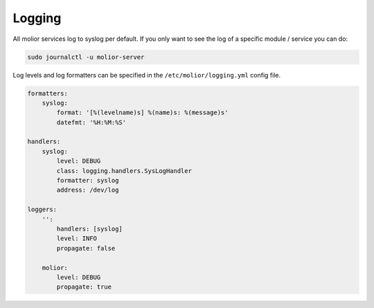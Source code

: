 Logging
=======

All molior services log to syslog per default.
If you only want to see the log of a specific module / service you can do:

.. code:: sh

    sudo journalctl -u molior-server


Log levels and log formatters can be specified in the ``/etc/molior/logging.yml``
config file.

.. code::

    formatters:
        syslog:
            format: '[%(levelname)s] %(name)s: %(message)s'
            datefmt: '%H:%M:%S'

    handlers:
        syslog:
            level: DEBUG
            class: logging.handlers.SysLogHandler
            formatter: syslog
            address: /dev/log

    loggers:
        '':
            handlers: [syslog]
            level: INFO
            propagate: false

        molior:
            level: DEBUG
            propagate: true
